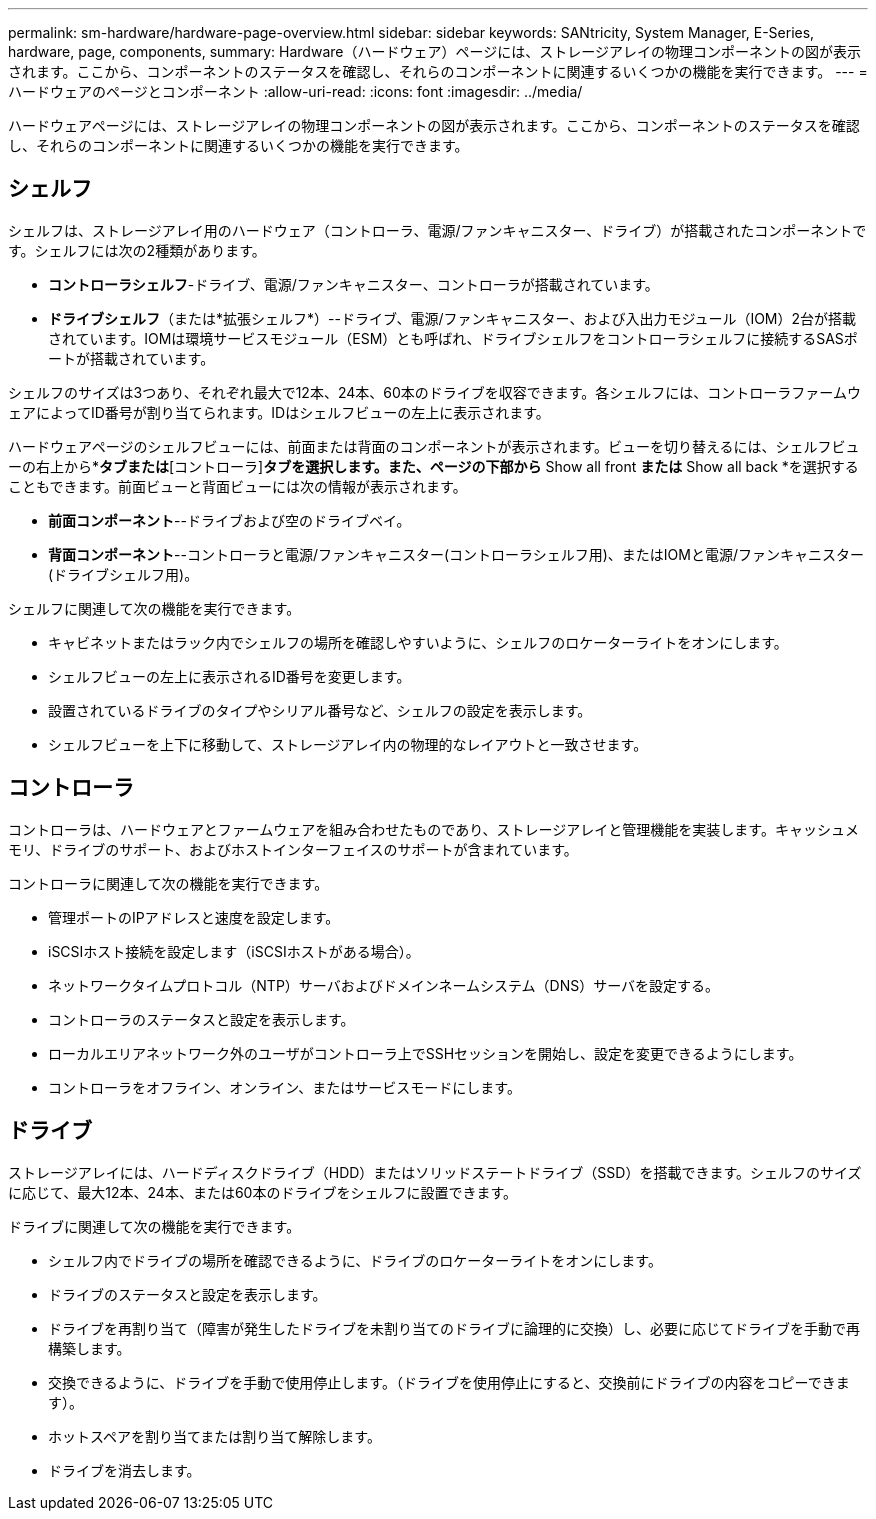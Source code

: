 ---
permalink: sm-hardware/hardware-page-overview.html 
sidebar: sidebar 
keywords: SANtricity, System Manager, E-Series, hardware, page, components, 
summary: Hardware（ハードウェア）ページには、ストレージアレイの物理コンポーネントの図が表示されます。ここから、コンポーネントのステータスを確認し、それらのコンポーネントに関連するいくつかの機能を実行できます。 
---
= ハードウェアのページとコンポーネント
:allow-uri-read: 
:icons: font
:imagesdir: ../media/


[role="lead"]
ハードウェアページには、ストレージアレイの物理コンポーネントの図が表示されます。ここから、コンポーネントのステータスを確認し、それらのコンポーネントに関連するいくつかの機能を実行できます。



== シェルフ

シェルフは、ストレージアレイ用のハードウェア（コントローラ、電源/ファンキャニスター、ドライブ）が搭載されたコンポーネントです。シェルフには次の2種類があります。

* *コントローラシェルフ*-ドライブ、電源/ファンキャニスター、コントローラが搭載されています。
* *ドライブシェルフ*（または*拡張シェルフ*）--ドライブ、電源/ファンキャニスター、および入出力モジュール（IOM）2台が搭載されています。IOMは環境サービスモジュール（ESM）とも呼ばれ、ドライブシェルフをコントローラシェルフに接続するSASポートが搭載されています。


シェルフのサイズは3つあり、それぞれ最大で12本、24本、60本のドライブを収容できます。各シェルフには、コントローラファームウェアによってID番号が割り当てられます。IDはシェルフビューの左上に表示されます。

ハードウェアページのシェルフビューには、前面または背面のコンポーネントが表示されます。ビューを切り替えるには、シェルフビューの右上から*[ドライブ]*タブまたは*[コントローラ]*タブを選択します。また、ページの下部から* Show all front *または* Show all back *を選択することもできます。前面ビューと背面ビューには次の情報が表示されます。

* *前面コンポーネント*--ドライブおよび空のドライブベイ。
* *背面コンポーネント*--コントローラと電源/ファンキャニスター(コントローラシェルフ用)、またはIOMと電源/ファンキャニスター(ドライブシェルフ用)。


シェルフに関連して次の機能を実行できます。

* キャビネットまたはラック内でシェルフの場所を確認しやすいように、シェルフのロケーターライトをオンにします。
* シェルフビューの左上に表示されるID番号を変更します。
* 設置されているドライブのタイプやシリアル番号など、シェルフの設定を表示します。
* シェルフビューを上下に移動して、ストレージアレイ内の物理的なレイアウトと一致させます。




== コントローラ

コントローラは、ハードウェアとファームウェアを組み合わせたものであり、ストレージアレイと管理機能を実装します。キャッシュメモリ、ドライブのサポート、およびホストインターフェイスのサポートが含まれています。

コントローラに関連して次の機能を実行できます。

* 管理ポートのIPアドレスと速度を設定します。
* iSCSIホスト接続を設定します（iSCSIホストがある場合）。
* ネットワークタイムプロトコル（NTP）サーバおよびドメインネームシステム（DNS）サーバを設定する。
* コントローラのステータスと設定を表示します。
* ローカルエリアネットワーク外のユーザがコントローラ上でSSHセッションを開始し、設定を変更できるようにします。
* コントローラをオフライン、オンライン、またはサービスモードにします。




== ドライブ

ストレージアレイには、ハードディスクドライブ（HDD）またはソリッドステートドライブ（SSD）を搭載できます。シェルフのサイズに応じて、最大12本、24本、または60本のドライブをシェルフに設置できます。

ドライブに関連して次の機能を実行できます。

* シェルフ内でドライブの場所を確認できるように、ドライブのロケーターライトをオンにします。
* ドライブのステータスと設定を表示します。
* ドライブを再割り当て（障害が発生したドライブを未割り当てのドライブに論理的に交換）し、必要に応じてドライブを手動で再構築します。
* 交換できるように、ドライブを手動で使用停止します。（ドライブを使用停止にすると、交換前にドライブの内容をコピーできます）。
* ホットスペアを割り当てまたは割り当て解除します。
* ドライブを消去します。

